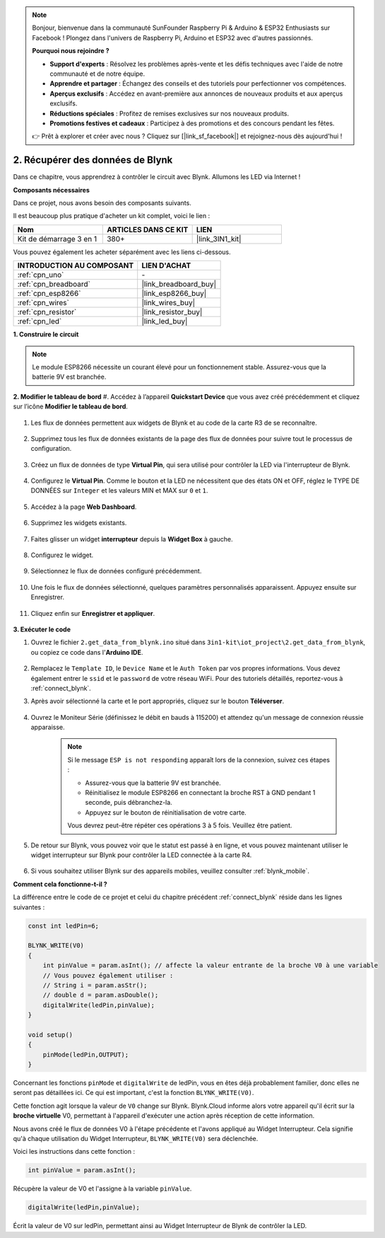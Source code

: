 .. note:: 

    Bonjour, bienvenue dans la communauté SunFounder Raspberry Pi & Arduino & ESP32 Enthusiasts sur Facebook ! Plongez dans l'univers de Raspberry Pi, Arduino et ESP32 avec d'autres passionnés.

    **Pourquoi nous rejoindre ?**

    - **Support d'experts** : Résolvez les problèmes après-vente et les défis techniques avec l'aide de notre communauté et de notre équipe.
    - **Apprendre et partager** : Échangez des conseils et des tutoriels pour perfectionner vos compétences.
    - **Aperçus exclusifs** : Accédez en avant-première aux annonces de nouveaux produits et aux aperçus exclusifs.
    - **Réductions spéciales** : Profitez de remises exclusives sur nos nouveaux produits.
    - **Promotions festives et cadeaux** : Participez à des promotions et des concours pendant les fêtes.

    👉 Prêt à explorer et créer avec nous ? Cliquez sur [|link_sf_facebook|] et rejoignez-nous dès aujourd'hui !

.. _iot_blink:

2. Récupérer des données de Blynk
======================================

Dans ce chapitre, vous apprendrez à contrôler le circuit avec Blynk. Allumons les LED via Internet !

**Composants nécessaires**

Dans ce projet, nous avons besoin des composants suivants.

Il est beaucoup plus pratique d'acheter un kit complet, voici le lien : 

.. list-table::
    :widths: 20 20 20
    :header-rows: 1

    *   - Nom
        - ARTICLES DANS CE KIT
        - LIEN
    *   - Kit de démarrage 3 en 1
        - 380+
        - |link_3IN1_kit|

Vous pouvez également les acheter séparément avec les liens ci-dessous.

.. list-table::
    :widths: 30 20
    :header-rows: 1

    *   - INTRODUCTION AU COMPOSANT
        - LIEN D'ACHAT

    *   - :ref:`cpn_uno`
        - \-
    *   - :ref:`cpn_breadboard`
        - |link_breadboard_buy|
    *   - :ref:`cpn_esp8266`
        - |link_esp8266_buy|
    *   - :ref:`cpn_wires`
        - |link_wires_buy|
    *   - :ref:`cpn_resistor`
        - |link_resistor_buy|
    *   - :ref:`cpn_led`
        - |link_led_buy|

**1. Construire le circuit**

.. note::

    Le module ESP8266 nécessite un courant élevé pour un fonctionnement stable. Assurez-vous que la batterie 9V est branchée.

.. image:: img/iot_2_bb.png
    :width: 600
    :align: center

**2. Modifier le tableau de bord**
#. Accédez à l’appareil **Quickstart Device** que vous avez créé précédemment et cliquez sur l’icône **Modifier le tableau de bord**.

    .. image:: img/blynk_edit_dashboard.png

#. Les flux de données permettent aux widgets de Blynk et au code de la carte R3 de se reconnaître.

    .. image:: img/blynk_edit_datastream.png

#. Supprimez tous les flux de données existants de la page des flux de données pour suivre tout le processus de configuration.

    .. image:: img/blynk_edit_datastream_delete.png

#. Créez un flux de données de type **Virtual Pin**, qui sera utilisé pour contrôler la LED via l'interrupteur de Blynk.

    .. image:: img/blynk_edit_virtualpin.png

#. Configurez le **Virtual Pin**. Comme le bouton et la LED ne nécessitent que des états ON et OFF, réglez le TYPE DE DONNÉES sur ``Integer`` et les valeurs MIN et MAX sur ``0`` et ``1``.

    .. image:: img/sp220609_115520.png

#. Accédez à la page **Web Dashboard**.

    .. image:: img/blynk_edit_web_dashboard.png

#. Supprimez les widgets existants.

    .. image:: img/blynk_edit_delete_dashboard.png

#. Faites glisser un widget **interrupteur** depuis la **Widget Box** à gauche.

    .. image:: img/blynk_edit_drag_switch_widget.png

#. Configurez le widget.

    .. image:: img/blynk_edit_edit_widget.png

#. Sélectionnez le flux de données configuré précédemment.

    .. image:: img/sp220609_133741.png

#. Une fois le flux de données sélectionné, quelques paramètres personnalisés apparaissent. Appuyez ensuite sur Enregistrer.

    .. image:: img/sp220609_133950.png

#. Cliquez enfin sur **Enregistrer et appliquer**.

    .. image:: img/sp220609_141733.png

**3. Exécuter le code**

#. Ouvrez le fichier ``2.get_data_from_blynk.ino`` situé dans ``3in1-kit\iot_project\2.get_data_from_blynk``, ou copiez ce code dans l'**Arduino IDE**.

    .. raw:: html
        
        <iframe src=https://create.arduino.cc/editor/sunfounder01/06b187a8-dabf-4866-b38c-742e0446cc3f/preview?embed style="height:510px;width:100%;margin:10px 0" frameborder=0></iframe>

#. Remplacez le ``Template ID``, le ``Device Name`` et le ``Auth Token`` par vos propres informations. Vous devez également entrer le ``ssid`` et le ``password`` de votre réseau WiFi. Pour des tutoriels détaillés, reportez-vous à :ref:`connect_blynk`.

#. Après avoir sélectionné la carte et le port appropriés, cliquez sur le bouton **Téléverser**.

    .. image:: img/2_upload.png

#. Ouvrez le Moniteur Série (définissez le débit en bauds à 115200) et attendez qu'un message de connexion réussie apparaisse.

    .. image:: img/2_ready.png

    .. note::

        Si le message ``ESP is not responding`` apparaît lors de la connexion, suivez ces étapes :

        * Assurez-vous que la batterie 9V est branchée.
        * Réinitialisez le module ESP8266 en connectant la broche RST à GND pendant 1 seconde, puis débranchez-la.
        * Appuyez sur le bouton de réinitialisation de votre carte.

        Vous devrez peut-être répéter ces opérations 3 à 5 fois. Veuillez être patient.

#. De retour sur Blynk, vous pouvez voir que le statut est passé à en ligne, et vous pouvez maintenant utiliser le widget interrupteur sur Blynk pour contrôler la LED connectée à la carte R4.

    .. image:: img/blynk_button_on.png

#. Si vous souhaitez utiliser Blynk sur des appareils mobiles, veuillez consulter :ref:`blynk_mobile`.


**Comment cela fonctionne-t-il ?**

La différence entre le code de ce projet et celui du chapitre précédent :ref:`connect_blynk` réside dans les lignes suivantes :

.. code-block:: arduino

    const int ledPin=6;

    BLYNK_WRITE(V0)
    {
        int pinValue = param.asInt(); // affecte la valeur entrante de la broche V0 à une variable
        // Vous pouvez également utiliser :
        // String i = param.asStr();
        // double d = param.asDouble();
        digitalWrite(ledPin,pinValue);
    }

    void setup()
    {
        pinMode(ledPin,OUTPUT);
    }

Concernant les fonctions ``pinMode`` et ``digitalWrite`` de ledPin, vous en êtes déjà probablement familier, donc elles ne seront pas détaillées ici. Ce qui est important, c'est la fonction ``BLYNK_WRITE(V0)``.

Cette fonction agit lorsque la valeur de ``V0`` change sur Blynk. Blynk.Cloud informe alors votre appareil qu'il écrit sur la **broche virtuelle** V0, permettant à l'appareil d'exécuter une action après réception de cette information.

Nous avons créé le flux de données V0 à l'étape précédente et l'avons appliqué au Widget Interrupteur. Cela signifie qu'à chaque utilisation du Widget Interrupteur, ``BLYNK_WRITE(V0)`` sera déclenchée.

Voici les instructions dans cette fonction :

.. code-block:: arduino

    int pinValue = param.asInt();

Récupère la valeur de V0 et l'assigne à la variable ``pinValue``.

.. code-block:: arduino

    digitalWrite(ledPin,pinValue);

Écrit la valeur de V0 sur ledPin, permettant ainsi au Widget Interrupteur de Blynk de contrôler la LED.
